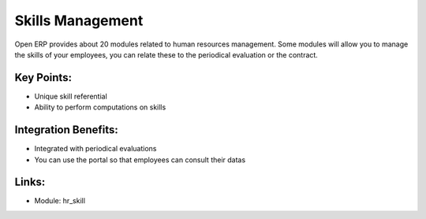 Skills Management
=================

Open ERP provides about 20 modules related to human resources management.
Some modules will allow you to manage the skills of your employees, you
can relate these to the periodical evaluation or the contract.


.. raw:: html
 
 <a target="_blank" href="../images/skills_screenshot.png"><img src="../images_small/skills_screenshot.png" class="screenshot" /></a>

Key Points:
-----------

* Unique skill referential
* Ability to perform computations on skills

Integration Benefits:
---------------------

* Integrated with periodical evaluations
* You can use the portal so that employees can consult their datas

Links:
------

* Module:  hr_skill


